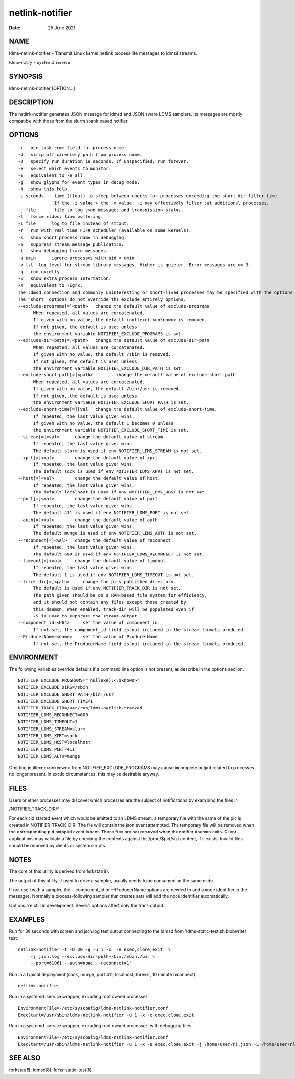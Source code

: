 ================
netlink-notifier
================

:Date:   25 June 2021

NAME
====

ldms-netlink-notifier - Transmit Linux kernel netlink process life
messages to ldmsd streams.

ldms-notify - systemd service

SYNOPSIS
========

ldms-netlink-notifier [OPTION...]

DESCRIPTION
===========

The netlink-notifier generates JSON message for ldmsd and JSON aware
LDMS samplers. Its messages are mostly compatible with those from the
slurm spank based notifier.

OPTIONS
=======

::

   -c	use task comm field for process name.
   -d	strip off directory path from process name.
   -D	specify run duration in seconds. If unspecified, run forever.
   -e	select which events to monitor.
   -E	equivalent to -e all.
   -g	show glyphs for event types in debug mode.
   -h	show this help.
   -i seconds	 time (float) to sleep between checks for processes exceeding the short dir filter time.
   		 If the -i value > the -m value, -i may effectively filter out additional processes.
   -j file	 file to log json messages and transmission status.
   -l	force stdout line buffering.
   -L file	log to file instead of stdout.
   -r	run with real time FIFO scheduler (available on some kernels).
   -s	show short process name in debugging.
   -S	suppress stream message publication.
   -t	show debugging trace messages.
   -u umin	ignore processes with uid < umin
   -v lvl  log level for stream library messages. Higher is quieter. Error messages are >= 3.
   -q	run quietly
   -x	show extra process information.
   -X	equivalent to -Egrx.
   The ldmsd connection and commonly uninteresting or short-lived processes may be specified with the options or environment variables below.
   The 'short' options do not override the exclude entirely options.
   --exclude-programs[=]<path>	 change the default value of exclude-programs
   	 When repeated, all values are concatenated.
   	 If given with no value, the default (nullexe):<unknown> is removed.
   	 If not given, the default is used unless
   	 the environment variable NOTIFIER_EXCLUDE_PROGRAMS is set.
   --exclude-dir-path[=]<path>	 change the default value of exclude-dir-path
   	 When repeated, all values are concatenated.
   	 If given with no value, the default /sbin is removed.
   	 If not given, the default is used unless
   	 the environment variable NOTIFIER_EXCLUDE_DIR_PATH is set.
   --exclude-short-path[=]<path>	 change the default value of exclude-short-path
   	 When repeated, all values are concatenated.
   	 If given with no value, the default /bin:/usr is removed.
   	 If not given, the default is used unless
   	 the environment variable NOTIFIER_EXCLUDE_SHORT_PATH is set.
   --exclude-short-time[=][val]	 change the default value of exclude-short-time.
   	 If repeated, the last value given wins.
   	 If given with no value, the default 1 becomes 0 unless
   	 the environment variable NOTIFIER_EXCLUDE_SHORT_TIME is set.
   --stream[=]<val>	 change the default value of stream.
   	 If repeated, the last value given wins.
   	 The default slurm is used if env NOTIFIER_LDMS_STREAM is not set.
   --xprt[=]<val>	 change the default value of xprt.
   	 If repeated, the last value given wins.
   	 The default sock is used if env NOTIFIER_LDMS_XPRT is not set.
   --host[=]<val>	 change the default value of host.
   	 If repeated, the last value given wins.
   	 The default localhost is used if env NOTIFIER_LDMS_HOST is not set.
   --port[=]<val>	 change the default value of port.
   	 If repeated, the last value given wins.
   	 The default 411 is used if env NOTIFIER_LDMS_PORT is not set.
   --auth[=]<val>	 change the default value of auth.
   	 If repeated, the last value given wins.
   	 The default munge is used if env NOTIFIER_LDMS_AUTH is not set.
   --reconnect[=]<val>	 change the default value of reconnect.
   	 If repeated, the last value given wins.
   	 The default 600 is used if env NOTIFIER_LDMS_RECONNECT is not set.
   --timeout[=]<val>	 change the default value of timeout.
   	 If repeated, the last value given wins.
   	 The default 1 is used if env NOTIFIER_LDMS_TIMEOUT is not set.
   --track-dir[=]<path>     change the pids published directory.
   	 The default is used if env NOTIFIER_TRACK_DIR is not set.
   	 The path given should be on a RAM-based file system for efficiency,
   	 and it should not contain any files except those created by
   	 this daemon. When enabled, track-dir will be populated even if
   	 -S is used to suppress the stream output.
   --component_id=<U64>     set the value of component_id.
   	 If not set, the component_id field is not included in the stream formats produced.
   --ProducerName=<name>    set the value of ProducerName
   	 If not set, the ProducerName field is not included in the stream formats produced.

ENVIRONMENT
===========

The following variables override defaults if a command line option is
not present, as describe in the options section.

::

   NOTIFIER_EXCLUDE_PROGRAMS="(nullexe):<unknown>"
   NOTIFIER_EXCLUDE_DIRS=/sbin
   NOTIFIER_EXCLUDE_SHORT_PATH=/bin:/usr
   NOTIFIER_EXCLUDE_SHORT_TIME=1
   NOTIFIER_TRACK_DIR=/var/run/ldms-netlink-tracked
   NOTIFIER_LDMS_RECONNECT=600
   NOTIFIER_LDMS_TIMEOUT=1
   NOTIFIER_LDMS_STREAM=slurm
   NOTIFIER_LDMS_XPRT=sock
   NOTIFIER_LDMS_HOST=localhost
   NOTIFIER_LDMS_PORT=411
   NOTIFIER_LDMS_AUTH=munge

Omitting (nullexe):<unknown> from NOTIFIER_EXCLUDE_PROGRAMS may cause
incomplete output related to processes no longer present. In exotic
circumstances, this may be desirable anyway.

FILES
=====

Users or other processes may discover which processes are the subject of
notifications by examining the files in

/NOTIFIER_TRACK_DIR/\*

For each pid started event which would be emitted to an LDMS stream, a
temporary file with the name of the pid is created in
NOTIFIER_TRACK_DIR. The file will contain the json event attempted. The
temporary file will be removed when the corresponding pid stopped event
is sent. These files are not removed when the notifier daemon exits.
Client applications may validate a file by checking the contents against
the /proc/$pid/stat content, if it exists. Invalid files should be
removed by clients or system scripts.

NOTES
=====

The core of this utility is derived from forkstat(8).

The output of this utility, if used to drive a sampler, usually needs to
be consumed on the same node.

If not used with a sampler, the --component_id or --ProducerName options
are needed to add a node identifier to the messages. Normally a
process-following sampler that creates sets will add the node identifier
automatically.

Options are still in development. Several options affect only the trace
output.

EXAMPLES
========

Run for 30 seconds with screen and json.log test output connecting to
the ldmsd from 'ldms-static-test.sh blobwriter' test:

::

   netlink-notifier -t -D 30 -g -u 1 -x  -e exec,clone,exit  \
   	-j json.log --exclude-dir-path=/bin:/sbin:/usr \
   	--port=61061 --auth=none --reconnect=1"

Run in a typical deployment (sock, munge, port 411, localhost, forever,
10 minute reconnect):

::

   netlink-notifier

Run in a systemd .service wrapper, excluding root owned processes.

::

   EnvironmentFile=-/etc/sysconfig/ldms-netlink-notifier.conf
   ExecStart=/usr/sbin/ldms-netlink-notifier -u 1 -x -e exec,clone,exit

Run in a systemd .service wrapper, excluding root owned processes, with
debugging files

::

   EnvironmentFile=-/etc/sysconfig/ldms-netlink-notifier.conf
   ExecStart=/usr/sbin/ldms-netlink-notifier -u 1 -x -e exec,clone,exit -j /home/user/nl.json -L /home/user/nl.log -t --ProducerName=%H

SEE ALSO
========

forkstat(8), ldmsd(8), ldms-static-test(8)
